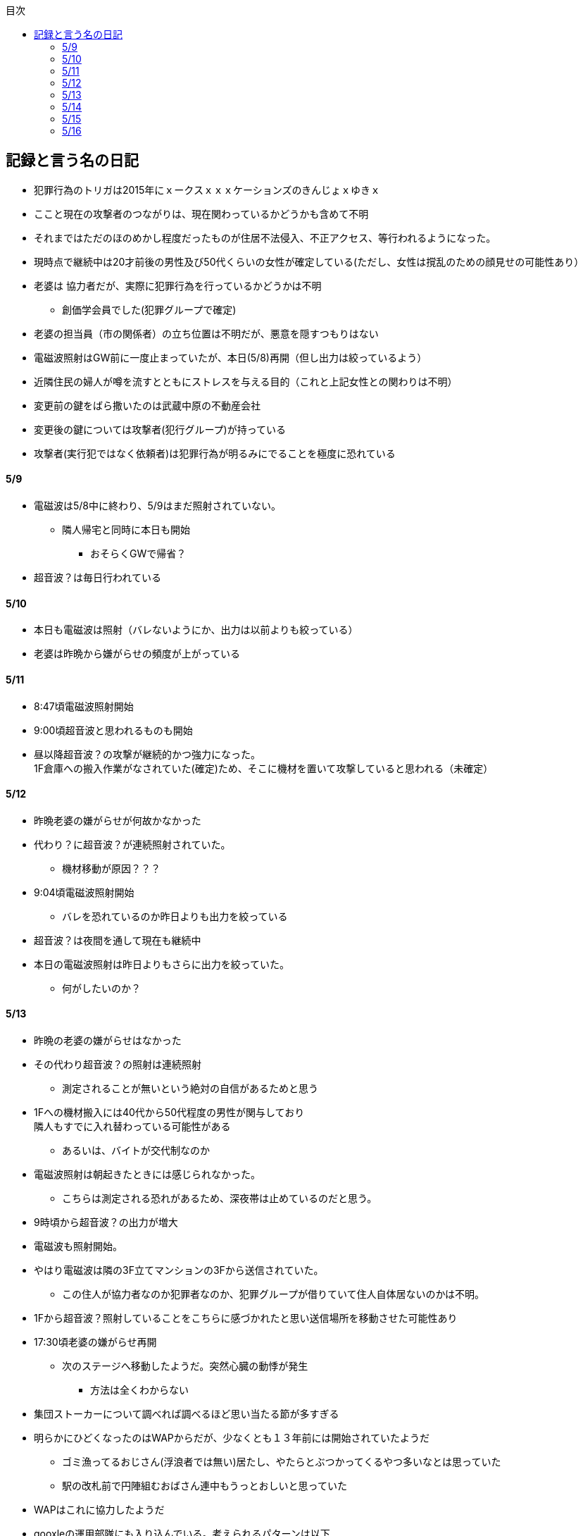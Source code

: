 :lang: ja
:doctype: book
:toc: left
:toclevels: 3
:toc-title: 目次
:secnums:
:secnumlevels: 4
:imagesdir: ./images
:icons: font
:source-highlighter: coderay
:cache-uri: "./cache.manifest"


== 記録と言う名の日記
* 犯罪行為のトリガは2015年にｘークスｘｘｘケーションズのきんじょｘゆきｘ
* ここと現在の攻撃者のつながりは、現在関わっているかどうかも含めて不明
* それまではただのほのめかし程度だったものが住居不法侵入、不正アクセス、等行われるようになった。
* 現時点で継続中は20才前後の男性及び50代くらいの女性が確定している(ただし、女性は撹乱のための顔見せの可能性あり）
* 老婆は [line-through]#協力者だが、実際に犯罪行為を行っているかどうかは不明# 
** 創価学会員でした(犯罪グループで確定)
* 老婆の担当員（市の関係者）の立ち位置は不明だが、悪意を隠すつもりはない
* 電磁波照射はGW前に一度止まっていたが、本日(5/8)再開（但し出力は絞っているよう）
* 近隣住民の婦人が噂を流すとともにストレスを与える目的（これと上記女性との関わりは不明）
* 変更前の鍵をばら撒いたのは武蔵中原の不動産会社
* 変更後の鍵については攻撃者(犯行グループ)が持っている
* 攻撃者(実行犯ではなく依頼者)は犯罪行為が明るみにでることを極度に恐れている

==== 5/9
* 電磁波は5/8中に終わり、5/9はまだ照射されていない。
** 隣人帰宅と同時に本日も開始
*** おそらくGWで帰省？
* 超音波？は毎日行われている

==== 5/10
* 本日も電磁波は照射（バレないようにか、出力は以前よりも絞っている）
* 老婆は昨晩から嫌がらせの頻度が上がっている

==== 5/11
* 8:47頃電磁波照射開始
* 9:00頃超音波と思われるものも開始
* 昼以降超音波？の攻撃が継続的かつ強力になった。 +
1F倉庫への搬入作業がなされていた(確定)ため、そこに機材を置いて攻撃していると思われる（未確定）

==== 5/12
* 昨晩老婆の嫌がらせが何故かなかった
* 代わり？に超音波？が連続照射されていた。
** 機材移動が原因？？？
* 9:04頃電磁波照射開始
** バレを恐れているのか昨日よりも出力を絞っている
* 超音波？は夜間を通して現在も継続中
* 本日の電磁波照射は昨日よりもさらに出力を絞っていた。
** 何がしたいのか？

==== 5/13
* 昨晩の老婆の嫌がらせはなかった
* その代わり超音波？の照射は連続照射
** 測定されることが無いという絶対の自信があるためと思う
* 1Fへの機材搬入には40代から50代程度の男性が関与しており +
隣人もすでに入れ替わっている可能性がある
** あるいは、バイトが交代制なのか
* 電磁波照射は朝起きたときには感じられなかった。
** こちらは測定される恐れがあるため、深夜帯は止めているのだと思う。
* 9時頃から超音波？の出力が増大
* 電磁波も照射開始。
* やはり電磁波は隣の3F立てマンションの3Fから送信されていた。
** この住人が協力者なのか犯罪者なのか、犯罪グループが借りていて住人自体居ないのかは不明。
* 1Fから超音波？照射していることをこちらに感づかれたと思い送信場所を移動させた可能性あり
* 17:30頃老婆の嫌がらせ再開
** 次のステージへ移動したようだ。突然心臓の動悸が発生
*** 方法は全くわからない
* 集団ストーカーについて調べれば調べるほど思い当たる節が多すぎる
* 明らかにひどくなったのはWAPからだが、少なくとも１３年前には開始されていたようだ
** ゴミ漁ってるおじさん(浮浪者では無い)居たし、やたらとぶつかってくるやつ多いなとは思っていた
** 駅の改札前で円陣組むおばさん連中もうっとおしいと思っていた
* WAPはこれに協力したようだ
* gooxleの運用部隊にも入り込んでいる。考えられるパターンは以下
. gooxleが会社ぐるみでやっている
. gooxleの社員がやっている
. 外注請負会社が会社ぐるみでやっている
. 外注請負会社の社員がやっている
. 上記のコンビネーション
** まあ、３か２３だろうとは思うが

==== 5/14
* 夜間老婆の嫌がらせはなし
* 電磁波は昨日ブロックしてしまったので照射されているかは不明
* 超音波？はかなり出力を絞っている
** 倉庫前の道路を通るだけで耳鳴りがするため +
1Fに置いていることがバレバレなのだが他の通行人は何も感じないのだろうか
* それにしても心不全を発生させる装置の仕組みは全くわからない
** 老婆側の電磁波の通路は開けているため、電磁波の可能性は捨てられないが +
おそらく超音波での攻撃によるものと思う
* あんなのをやられたら老人や傷病者はひとたまりも無いと思う
** こうなってくるとコロナ禍での死亡者も眉唾で、遠隔攻撃による可能性は無いか？ +
海外のものは本物と思うが、日本での死者はいくつか殺人によるものと考えた方が良さそう。
** コロナを利用したい(経済活動をさせたくない)組織の仕業？
* 40年以上も生きていると自分の能力が客観的にわかるようになる。 +
自分の能力はだいたい10％ぐらいと思っている。 +
どういうことかというと10人くらいの組織では1番優秀である場合もあるが +
100人だと10番目くらい。上澄み集めた組織ではゴミになることもある。
* つまり何が言いたいかというと +
自分より優秀な人間はうなるほどたくさんいて、誰も気づかないというのが +
おかしいということ。
* 1300万人の優秀な人間のうち、まともな人間が1%だとしても  +
10万人は正常者がいるはずで、その中に +
ある程度の権力を持っていて調べようと思う人間はいるはずと思うのだが +
それでも警察や検察が動かないということは何かしらの恣意的なものを感じる
* 単に個人への嫌がらせにとどまらない相当根の深い問題では？
* 電磁波の照射元を変更したようで8:45頃照射開始を確認
** いい加減ローテクでの調査は面倒なのでスペアナ欲しい
* 電磁波照射止まった。いつかはわからない。ブロックを外すと再開した。
こちらがブロックすると照射をやめ +
ブロックを外すと照射を再開するようにしたようだ。
* なにかしかの自動化を取り入れたものと思う。
* 昼食中に住居不法侵入。匂いですぐにわかる。ついでに換気扇も止められていた。
** それ以外はPC触ったくらいか。不快にさせて怒らせて、こちらのミスを誘発する目的。
* 住居不法侵入は2週間〜1ヶ月程度のスパンを空けて実施するようだ。
** 正直こちらが気づかないパターンもあるが
* 超音波も昼以降感じられない(停止したのか出力絞ったのかは不明)
** さすがに道通っただけで気づくレベルはやばいと思ったのだろう
* これ上げた途端に超音波再開（笑）
* 寝ている間にも勝手に入ってきたようだ。これも警告か？
* 仕組みがわかると力士の20代死亡もやられたんだろうな。と思う。
** 激しい運動を行うプロのスポーツ選手だから心臓攻撃で殺しやすかったんだろう
*** 20代でも危険なんだという創価のアピール
* TV以外にも外食のチェーン店に特大ダメージ与えられるな。
** 犯罪グループに都合の悪いの(つまりまともな人間)が外食産業に居たんだろう

==== 5/15
* 電磁波も超音波も感じられない
** 隣人が存在している（もともとの隣人をを追い出している）限り +
攻撃をやめたということはありえないので次のステージに移ったか？
*** そろそろ最終局面が近いのでは？
* 電磁波再開されていた。8時半ころから？
* 超音波も電磁波も午前中の間にいつの間にか止まっていた。
** ブロック外せばまた照射再開すると思うが
* 9割9分創価だろうなこれ（依頼者が居る可能性は捨てきれないが）
* 電磁波照射開始12:30頃からかな
* 超音波も開始されていた。大分出力絞っているようで、いつから開始されていたかわからない
** さすがに(全部知ってて関与せずを決め込んでる)周辺住民からクレーム来たか？
** あるいは犯罪グループの上位者がバレるからもうちょっと絞れと指示出したか
* さっきこれ上げた途端に信者の笑い声が始まった。
** 何かしらの攻撃ネタを見つけて喜んでいるようだ
* 心不全を発生させる装置は誰でも持っているわけでなく、幹部しか持っていないらしい
** ということは老婆は創価の支部でも上の方の立場に居るということか
*** どうりで。ねちっこい性格だと思っていたがキチガイ集団の幹部って面白い
* なんか知れば知るほど面白くなってきた。日本完全に支配されているな。
** ごく一部の天才くらいだろう。対処できるの
** 俺程度の人間だとすぐにやられてしまうのが目に見えてる。
** 創価に都合の悪い人間は経済的、社会的に追い詰める仕組みで +
多くの人間が騙されてるかわかってて利用してる。
** 利用している側としては優秀な人間だけ欲しいので創価にやられるような人間は要らないということか。
** ごく一部の天才は他人に興味が無いので見てみぬふり。
** 結果として人民の選別が創価によって行われる仕組み
*** 優秀な人間と創価に従順な人間（すぐに騙されるバカ）だけが残る。
* 炎上とかも似たような仕組みだろう。そもそも声を上げる人間は少ないし +
創価が集団でやればさも大衆の意見と思ってしまう。
* なんとも思っていないのが大多数だとしても、いちいち声を上げないので +
攻撃を受けている側は知る由もない。
* 日本人は同調圧力と言ってみんながやっていればそれに乗っかるだけなので +
みんな攻撃しているから。と言って自分も参加する
* 殺人までやっている犯罪組織に協力しているとわかっている人間は殆ど居ないだろうな
* 創価で確定。何が怖いって創価よりも20年以上も犯罪行為を黙認されていることだ。
** 警察ないし検察の上層部は創価とつながって、利用してるんだろうな。
* 検察か。安倍晋三と池田大作の息子は同級生っていままで知らんかった。興味もなかったし
** 全部つながった。
* 池田大作は「私は、日本の国主であり、大統領であり、精神界の王者であり、思想文化一切の指導者・最高権力者である」だそうで。
** そのとおりすぎて笑える。何十年も犯罪繰り返してきてすべて回避してきてるってすごすぎる。
* IT系の会社の運用部隊に創価が多い理由も頷けるわ。
** 機密情報に容易にアクセスできて、情報操作も簡単だろうしな。
*** ドコモかSBのSMS見られたのなんでかずっと疑問だったけどまぁ簡単だったろうな。
* 今回のコロナで創価の支配がより強固になったみたいだし。
* ヤバすぎて楽しくなってきた

==== 5/16
* 老婆は一度心不全発生装置を使用したあと、もっと上位の人間みたいなのが訪ねてきて +
それからはなりを潜めている。
** よっぽど機密のものらしく勝手に使ったことでお叱りを受けたんだろう
** あんなのが存在する。というか使われているってバレたらおしまいだもんな。
*** 警察もわかっていて動かないか動けないかなのだろう
* 隣の人間は老婆よりももっと下位の人間(単なるバイトの可能性もあり)なので +
電磁波と超音波でちまちま攻撃しているだけ。
* いつものように電磁波は昨日夕方頃には止まり、超音波だけの攻撃に切り替わっている。
* youtubeのコメント書き換えられてる（笑）
** 次のステージに進めるつもりみたい
* 「30万人に勝てるわけ無いやろ」「勝てばええんや」なるほどな。
* 味方のふりしているのがいろいろとトンチンカンでどうしようもない
** 「可愛そうだからやめてあげな」とか「そこまでするほどひどい人間じゃない」とか +
まず論点がずれている。
* 嫌がらせ、つきまといなどの軽微なものから電磁波、超音波、心不全攻撃。挙げ句のはての殺人を +
やってよいかどうか論じている事自体おかしいとは思わないのかな？
** それともわかっていてわざと論点をずらして周りを説得するように仕向けているのか
*** なんとなく後者な感じもするが
* 電磁波また始まった14:35
* 最近脳の回転が悪くなってまじで電磁波で頭悪くなってると思う。
** 昔より馬鹿になりました。っていうので傷害罪とか無理かな？無理だろうな
* 単にシフトさせるだけでなく、芸能人干上がらせて +
札束で叩いて言うこと聞かせられるから一石二鳥だな。
